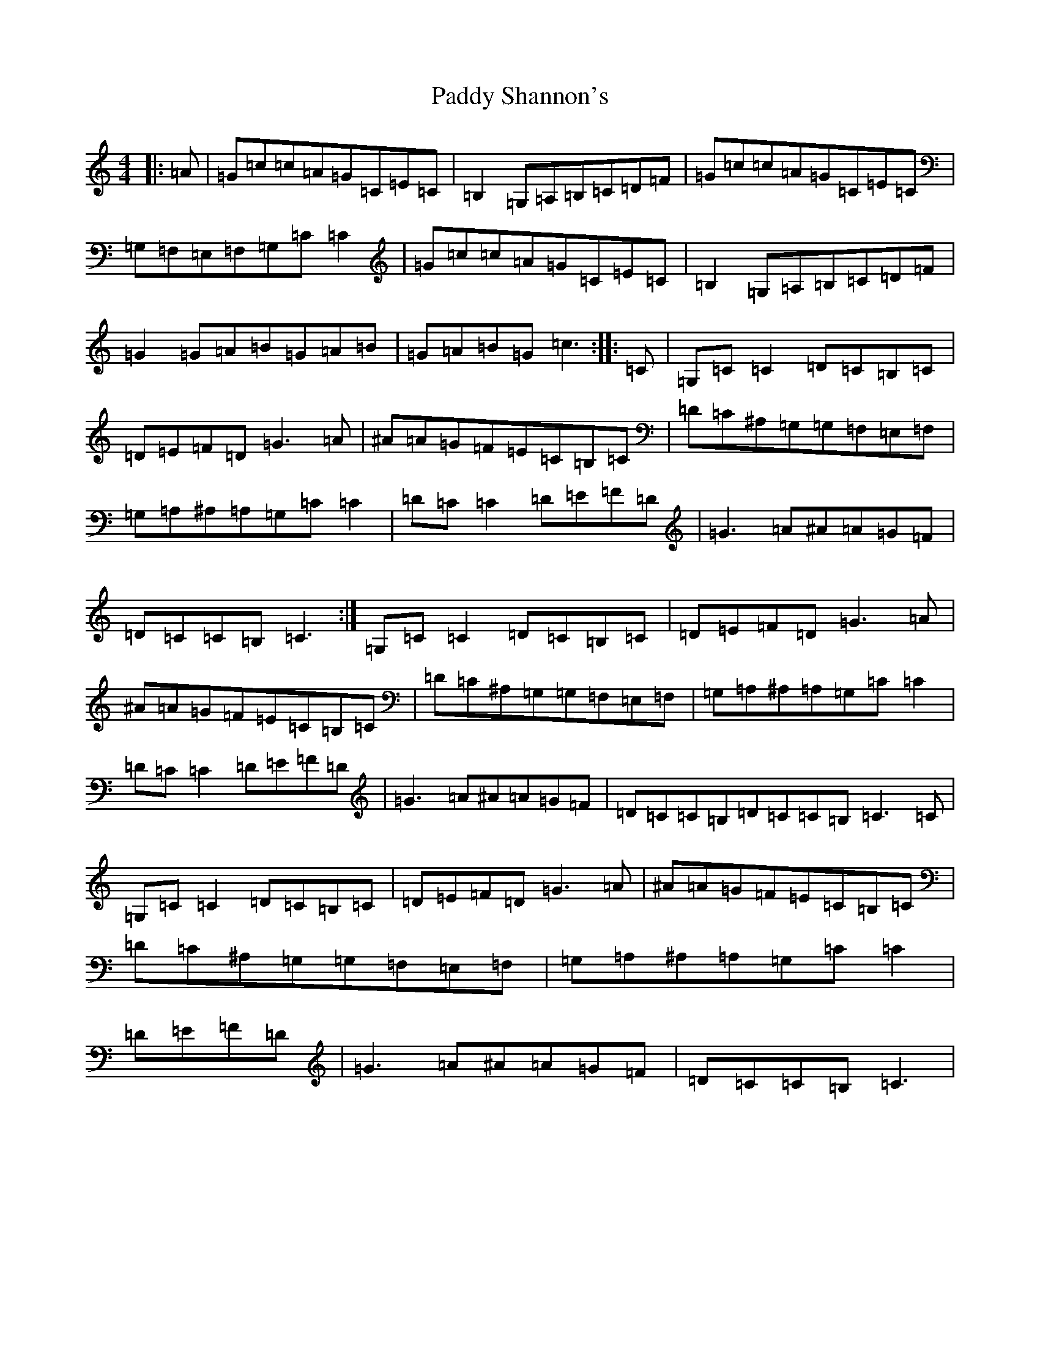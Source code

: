 X: 16546
T: Paddy Shannon's
S: https://thesession.org/tunes/3047#setting4266
Z: G Major
R: reel
M:4/4
L:1/8
K: C Major
|:=A|=G=c=c=A=G=C=E=C|=B,2=G,=A,=B,=C=D=F|=G=c=c=A=G=C=E=C|=G,=F,=E,=F,=G,=C=C2|=G=c=c=A=G=C=E=C|=B,2=G,=A,=B,=C=D=F|=G2=G=A=B=G=A=B|=G=A=B=G=c3:||:=C|=G,=C=C2=D=C=B,=C|=D=E=F=D=G3=A|^A=A=G=F=E=C=B,=C|=D=C^A,=G,=G,=F,=E,=F,|=G,=A,^A,=A,=G,=C=C2|=D=C=C2=D=E=F=D|=G3=A^A=A=G=F|=D=C=C=B,=C3:|=G,=C=C2=D=C=B,=C|=D=E=F=D=G3=A|^A=A=G=F=E=C=B,=C|=D=C^A,=G,=G,=F,=E,=F,|=G,=A,^A,=A,=G,=C=C2|=D=C=C2=D=E=F=D|=G3=A^A=A=G=F|=D=C=C=B,=D=C=C=B,=C3=C|=G,=C=C2=D=C=B,=C|=D=E=F=D=G3=A|^A=A=G=F=E=C=B,=C|=D=C^A,=G,=G,=F,=E,=F,|=G,=A,^A,=A,=G,=C=C2|=D=E=F=D|=G3=A^A=A=G=F|=D=C=C=B,=C3|